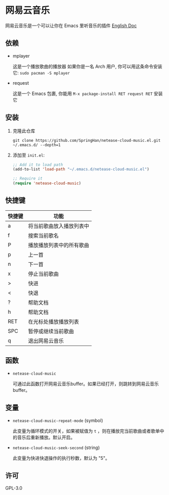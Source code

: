 * 网易云音乐
  网易云音乐是一个可以让你在 Emacs 里听音乐的插件
  [[./README.org][English Doc]]
** 依赖
   - mplayer

     这是一个播放歌曲的播放器
     如果你是一名 Arch 用户, 你可以用这条命令安装它: ~sudo pacman -S mplayer~
   - request

     这是一个 Emacs 包裹, 你能用 ~M-x package-install RET request RET~ 安装它
** 安装
   1. 克隆此仓库
      #+begin_src shell
        git clone https://github.com/SpringHan/netease-cloud-music.el.git ~/.emacs.d/ --depth=1
      #+end_src
   2. 添加至 ~init.el~:
      #+begin_src emacs-lisp
        ;; Add it to load path
        (add-to-list 'load-path "~/.emacs.d/netease-cloud-music.el")

        ;; Require it
        (require 'netease-cloud-music)
      #+end_src
** 快捷键
   | 快捷键 | 功能                     |
   |--------+--------------------------|
   | a      | 将当前歌曲放入播放列表中 |
   | f      | 搜索当前歌名             |
   | P      | 播放播放列表中的所有歌曲 |
   | p      | 上一首                   |
   | n      | 下一首                   |
   | x      | 停止当前歌曲             |
   | >      | 快进                     |
   | <      | 快退                     |
   | ?      | 帮助文档                 |
   | h      | 帮助文档                 |
   | RET    | 在光标处播放播放列表     |
   | SPC    | 暂停或继续当前歌曲       |
   | q      | 退出网易云音乐           |
** 函数
   - ~netease-cloud-music~

     可通过此函数打开网易云音乐buffer。如果已经打开，则跳转到网易云音乐buffer。
** 变量
   - ~netease-cloud-music-repeat-mode~ (symbol)

     此变量为循环模式的开关，如果被赋值为 ~t~ ，则在播放完当前歌曲或者歌单中的音乐后重新播放。默认开启。

   - ~netease-cloud-music-seek-second~ (string)

     此变量为快进快退操作的执行秒数，默认为 "5"。
** 许可
   GPL-3.0
